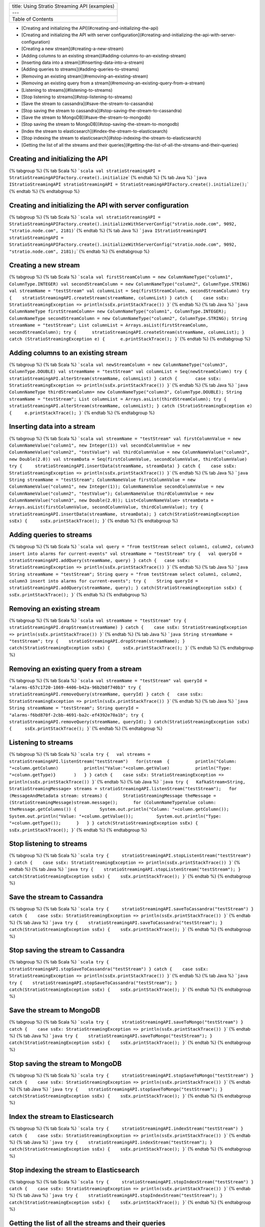 +-------------------------------------------------+
| title: Using Stratio Streaming API (examples)   |
+-------------------------------------------------+
| ---                                             |
+-------------------------------------------------+
| Table of Contents                               |
+-------------------------------------------------+

-  [Creating and initializing the
   API](#creating-and-initializing-the-api)
-  [Creating and initializing the API with server
   configuration](#creating-and-initializing-the-api-with-server-configuration)
-  [Creating a new stream](#creating-a-new-stream)
-  [Adding columns to an existing
   stream](#adding-columns-to-an-existing-stream)
-  [Inserting data into a stream](#inserting-data-into-a-stream)
-  [Adding queries to streams](#adding-queries-to-streams)
-  [Removing an existing stream](#removing-an-existing-stream)
-  [Removing an existing query from a
   stream](#removing-an-existing-query-from-a-stream)
-  [Listening to streams](#listening-to-streams)
-  [Stop listening to streams](#stop-listening-to-streams)
-  [Save the stream to cassandra](#save-the-stream-to-cassandra)
-  [Stop saving the stream to
   cassandra](#stop-saving-the-stream-to-cassandra)
-  [Save the stream to MongoDB](#save-the-stream-to-mongodb)
-  [Stop saving the stream to
   MongoDB](#stop-saving-the-stream-to-mongodb)
-  [Index the stream to
   elasticsearch](#index-the-stream-to-elasticsearch)
-  [Stop indexing the stream to
   elasticsearch](#stop-indexing-the-stream-to-elasticsearch)
-  [Getting the list of all the streams and their
   queries](#getting-the-list-of-all-the-streams-and-their-queries)

Creating and initializing the API
=================================

{% tabgroup %} {% tab Scala %}
```scala val stratioStreamingAPI = StratioStreamingAPIFactory.create().initialize``\ \`
{% endtab %} {% tab Java %}
```java IStratioStreamingAPI stratioStreamingAPI = StratioStreamingAPIFactory.create().initialize();``\ \`
{% endtab %} {% endtabgroup %}

Creating and initializing the API with server configuration
===========================================================

{% tabgroup %} {% tab Scala %}
```scala val stratioStreamingAPI = StratioStreamingAPIFactory.create().initializeWithServerConfig("stratio.node.com", 9092, "stratio.node.com", 2181)``\ \`
{% endtab %} {% tab Java %}
```java IStratioStreamingAPI stratioStreamingAPI = StratioStreamingAPIFactory.create().initializeWithServerConfig("stratio.node.com", 9092, "stratio.node.com", 2181);``\ \`
{% endtab %} {% endtabgroup %}

Creating a new stream
=====================

{% tabgroup %} {% tab Scala %}
```scala val firstStreamColumn = new ColumnNameType("column1", ColumnType.INTEGER) val secondStreamColumn = new ColumnNameType("column2", ColumnType.STRING) val streamName = "testStream" val columnList = Seq(firstStreamColumn, secondStreamColumn) try {    stratioStreamingAPI.createStream(streamName, columnList) } catch {    case ssEx: StratioStreamingException => println(ssEx.printStackTrace()) }``\ \`
{% endtab %} {% tab Java %}
```java ColumnNameType firstStreamColumn= new ColumnNameType("column1", ColumnType.INTEGER); ColumnNameType secondStreamColumn = new ColumnNameType("column2", ColumnType.STRING); String streamName = "testStream"; List columnList = Arrays.asList(firstStreamColumn, secondStreamColumn); try {      stratioStreamingAPI.createStream(streamName, columnList); } catch (StratioStreamingException e) {      e.printStackTrace(); }``\ \`
{% endtab %} {% endtabgroup %}

Adding columns to an existing stream
====================================

{% tabgroup %} {% tab Scala %}
```scala val newStreamColumn = new ColumnNameType("column3", ColumnType.DOUBLE) val streamName = "testStream" val columnList = Seq(newStreamColumn) try {       stratioStreamingAPI.alterStream(streamName, columnList) } catch {       case ssEx: StratioStreamingException => println(ssEx.printStackTrace()) }``\ \`
{% endtab %} {% tab Java %}
```java ColumnNameType thirdStreamColumn= new ColumnNameType("column3", ColumnType.DOUBLE); String streamName = "testStream"; List columnList = Arrays.asList(thirdStreamColumn); try {     stratioStreamingAPI.alterStream(streamName, columnList); } catch (StratioStreamingException e) {     e.printStackTrace(); }``\ \`
{% endtab %} {% endtabgroup %}

Inserting data into a stream
============================

{% tabgroup %} {% tab Scala %}
```scala val streamName = "testStream" val firstColumnValue = new ColumnNameValue("column1", new Integer(1)) val secondColumnValue = new ColumnNameValue("column2", "testValue") val thirdColumnValue = new ColumnNameValue("column3", new Double(2.0)) val streamData = Seq(firstColumnValue, secondColumnValue, thirdColumnValue) try {     stratioStreamingAPI.insertData(streamName, streamData) } catch {    case ssEx: StratioStreamingException => println(ssEx.printStackTrace()) }``\ \`
{% endtab %} {% tab Java %}
```java String streamName = "testStream"; ColumnNameValue firstColumnValue = new ColumnNameValue("column1", new Integer(1)); ColumnNameValue secondColumnValue = new ColumnNameValue("column2", "testValue"); ColumnNameValue thirdColumnValue = new ColumnNameValue("column3", new Double(2.0)); List<ColumnNameValue> streamData = Arrays.asList(firstColumnValue, secondColumnValue, thirdColumnValue); try {       stratioStreamingAPI.insertData(streamName, streamData); } catch(StratioStreamingException ssEx) {     ssEx.printStackTrace(); }``\ \`
{% endtab %} {% endtabgroup %}

Adding queries to streams
=========================

{% tabgroup %} {% tab Scala %}
```scala val query = "from testStream select column1, column2, column3 insert into alarms for current-events" val streamName = "testStream" try {   val queryId = stratioStreamingAPI.addQuery(streamName, query) } catch {   case ssEx: StratioStreamingException => println(ssEx.printStackTrace()) }``\ \`
{% endtab %} {% tab Java %}
```java String streamName = "testStream"; String query = "from testStream select column1, column2, column3 insert into alarms for current-events"; try {    String queryId = stratioStreamingAPI.addQuery(streamName, query); } catch(StratioStreamingException ssEx) {    ssEx.printStackTrace(); }``\ \`
{% endtab %} {% endtabgroup %}

Removing an existing stream
===========================

{% tabgroup %} {% tab Scala %}
```scala val streamName = "testStream" try {     stratioStreamingAPI.dropStream(streamName) } catch {    case ssEx: StratioStreamingException => println(ssEx.printStackTrace()) }``\ \`
{% endtab %} {% tab Java %}
```java String streamName = "testStream"; try {    stratioStreamingAPI.dropStream(streamName); } catch(StratioStreamingException ssEx) {     ssEx.printStackTrace(); }``\ \`
{% endtab %} {% endtabgroup %}

Removing an existing query from a stream
========================================

{% tabgroup %} {% tab Scala %}
```scala val streamName = "testStream" val queryId = "alarms-657c1720-1869-4406-b42a-96b2b8f740b3" try {    stratioStreamingAPI.removeQuery(streamName, queryId) } catch {   case ssEx: StratioStreamingException => println(ssEx.printStackTrace()) }``\ \`
{% endtab %} {% tab Java %}
```java String streamName = "testStream"; String queryId = "alarms-f6bd870f-2cbb-4691-ba2c-ef4392e70a1b"; try {    stratioStreamingAPI.removeQuery(streamName, queryId); } catch(StratioStreamingException ssEx) {     ssEx.printStackTrace(); }``\ \`
{% endtab %} {% endtabgroup %}

Listening to streams
====================

{% tabgroup %} {% tab Scala %}
```scala try {   val streams = stratioStreamingAPI.listenStream("testStream")   for(stream  {          println("Column: "+column.getColumn)          println("Value:"+column.getValue)          println("Type: "+column.getType)}       )   } } catch {    case ssEx: StratioStreamingException => println(ssEx.printStackTrace()) }``\ \`
{% endtab %} {% tab Java %}
```java try {   KafkaStream<String, StratioStreamingMessage> streams = stratioStreamingAPI.listenStream("testStream");   for (MessageAndMetadata stream: streams) {      StratioStreamingMessage theMessage = (StratioStreamingMessage)stream.message();      for (ColumnNameTypeValue column: theMessage.getColumns()) {         System.out.println("Column: "+column.getColumn());         System.out.println("Value: "+column.getValue());         System.out.println("Type: "+column.getType());      }   } } catch(StratioStreamingException ssEx) {     ssEx.printStackTrace(); }``\ \`
{% endtab %} {% endtabgroup %}

Stop listening to streams
=========================

{% tabgroup %} {% tab Scala %}
```scala try {     stratioStreamingAPI.stopListenStream("testStream") } catch {    case ssEx: StratioStreamingException => println(ssEx.printStackTrace()) }``\ \`
{% endtab %} {% tab Java %}
```java try {    stratioStreamingAPI.stopListenStream("testStream"); } catch(StratioStreamingException ssEx) {    ssEx.printStackTrace(); }``\ \`
{% endtab %} {% endtabgroup %}

Save the stream to Cassandra
============================

{% tabgroup %} {% tab Scala %}
```scala try {     stratioStreamingAPI.saveToCassandra("testStream") } catch {    case ssEx: StratioStreamingException => println(ssEx.printStackTrace()) }``\ \`
{% endtab %} {% tab Java %}
```java try {    stratioStreamingAPI.saveToCassandra("testStream"); } catch(StratioStreamingException ssEx) {    ssEx.printStackTrace(); }``\ \`
{% endtab %} {% endtabgroup %}

Stop saving the stream to Cassandra
===================================

{% tabgroup %} {% tab Scala %}
```scala try {     stratioStreamingAPI.stopSaveToCassandra("testStream") } catch {    case ssEx: StratioStreamingException => println(ssEx.printStackTrace()) }``\ \`
{% endtab %} {% tab Java %}
```java try {    stratioStreamingAPI.stopSaveToCassandra("testStream"); } catch(StratioStreamingException ssEx) {    ssEx.printStackTrace(); }``\ \`
{% endtab %} {% endtabgroup %}

Save the stream to MongoDB
==========================

{% tabgroup %} {% tab Scala %}
```scala try {     stratioStreamingAPI.saveToMongo("testStream") } catch {    case ssEx: StratioStreamingException => println(ssEx.printStackTrace()) }``\ \`
{% endtab %} {% tab Java %}
```java try {    stratioStreamingAPI.saveToMongo("testStream"); } catch(StratioStreamingException ssEx) {    ssEx.printStackTrace(); }``\ \`
{% endtab %} {% endtabgroup %}

Stop saving the stream to MongoDB
=================================

{% tabgroup %} {% tab Scala %}
```scala try {     stratioStreamingAPI.stopSaveToMongo("testStream") } catch {    case ssEx: StratioStreamingException => println(ssEx.printStackTrace()) }``\ \`
{% endtab %} {% tab Java %}
```java try {    stratioStreamingAPI.stopSaveToMongo("testStream"); } catch(StratioStreamingException ssEx) {    ssEx.printStackTrace(); }``\ \`
{% endtab %} {% endtabgroup %}

Index the stream to Elasticsearch
=================================

{% tabgroup %} {% tab Scala %}
```scala try {     stratioStreamingAPI.indexStream("testStream") } catch {    case ssEx: StratioStreamingException => println(ssEx.printStackTrace()) }``\ \`
{% endtab %} {% tab Java %}
```java try {    stratioStreamingAPI.indexStream("testStream"); } catch(StratioStreamingException ssEx) {    ssEx.printStackTrace(); }``\ \`
{% endtab %} {% endtabgroup %}

Stop indexing the stream to Elasticsearch
=========================================

{% tabgroup %} {% tab Scala %}
```scala try {     stratioStreamingAPI.stopIndexStream("testStream") } catch {    case ssEx: StratioStreamingException => println(ssEx.printStackTrace()) }``\ \`
{% endtab %} {% tab Java %}
```java try {    stratioStreamingAPI.stopIndexStream("testStream"); } catch(StratioStreamingException ssEx) {    ssEx.printStackTrace(); }``\ \`
{% endtab %} {% endtabgroup %}

Getting the list of all the streams and their queries
=====================================================

{% tabgroup %} {% tab Scala %}
```scala import scala.collection.JavaConversions._  val listOfStreams = stratioStreamingAPI.listStreams().toList println("Number of streams: "+listOfStreams.size) listOfStreams.foreach(stream => {    println("--> Stream name: "+stream.getStreamName)    if ( stream.getQueries.size > 0 ) {      stream.getQueries.foreach(query =>        println("Query: "+query.getQuery))    } })``\ \`
{% endtab %} {% tab Java %}
```java List<StratioStream> streamsList = stratioStreamingAPI.listStreams(); System.out.println("Number of streams: " + streamsList.size()); for (StratioStream stream: streamsList) {    System.out.println("--> Stream Name: "+stream.getStreamName());    if ( stream.getQueries().size() > 0 ) {       for (StreamQuery query: stream.getQueries())         System.out.println("Query: "+query.getQuery());       } }``\ \`
{% endtab %} {% endtabgroup %}
